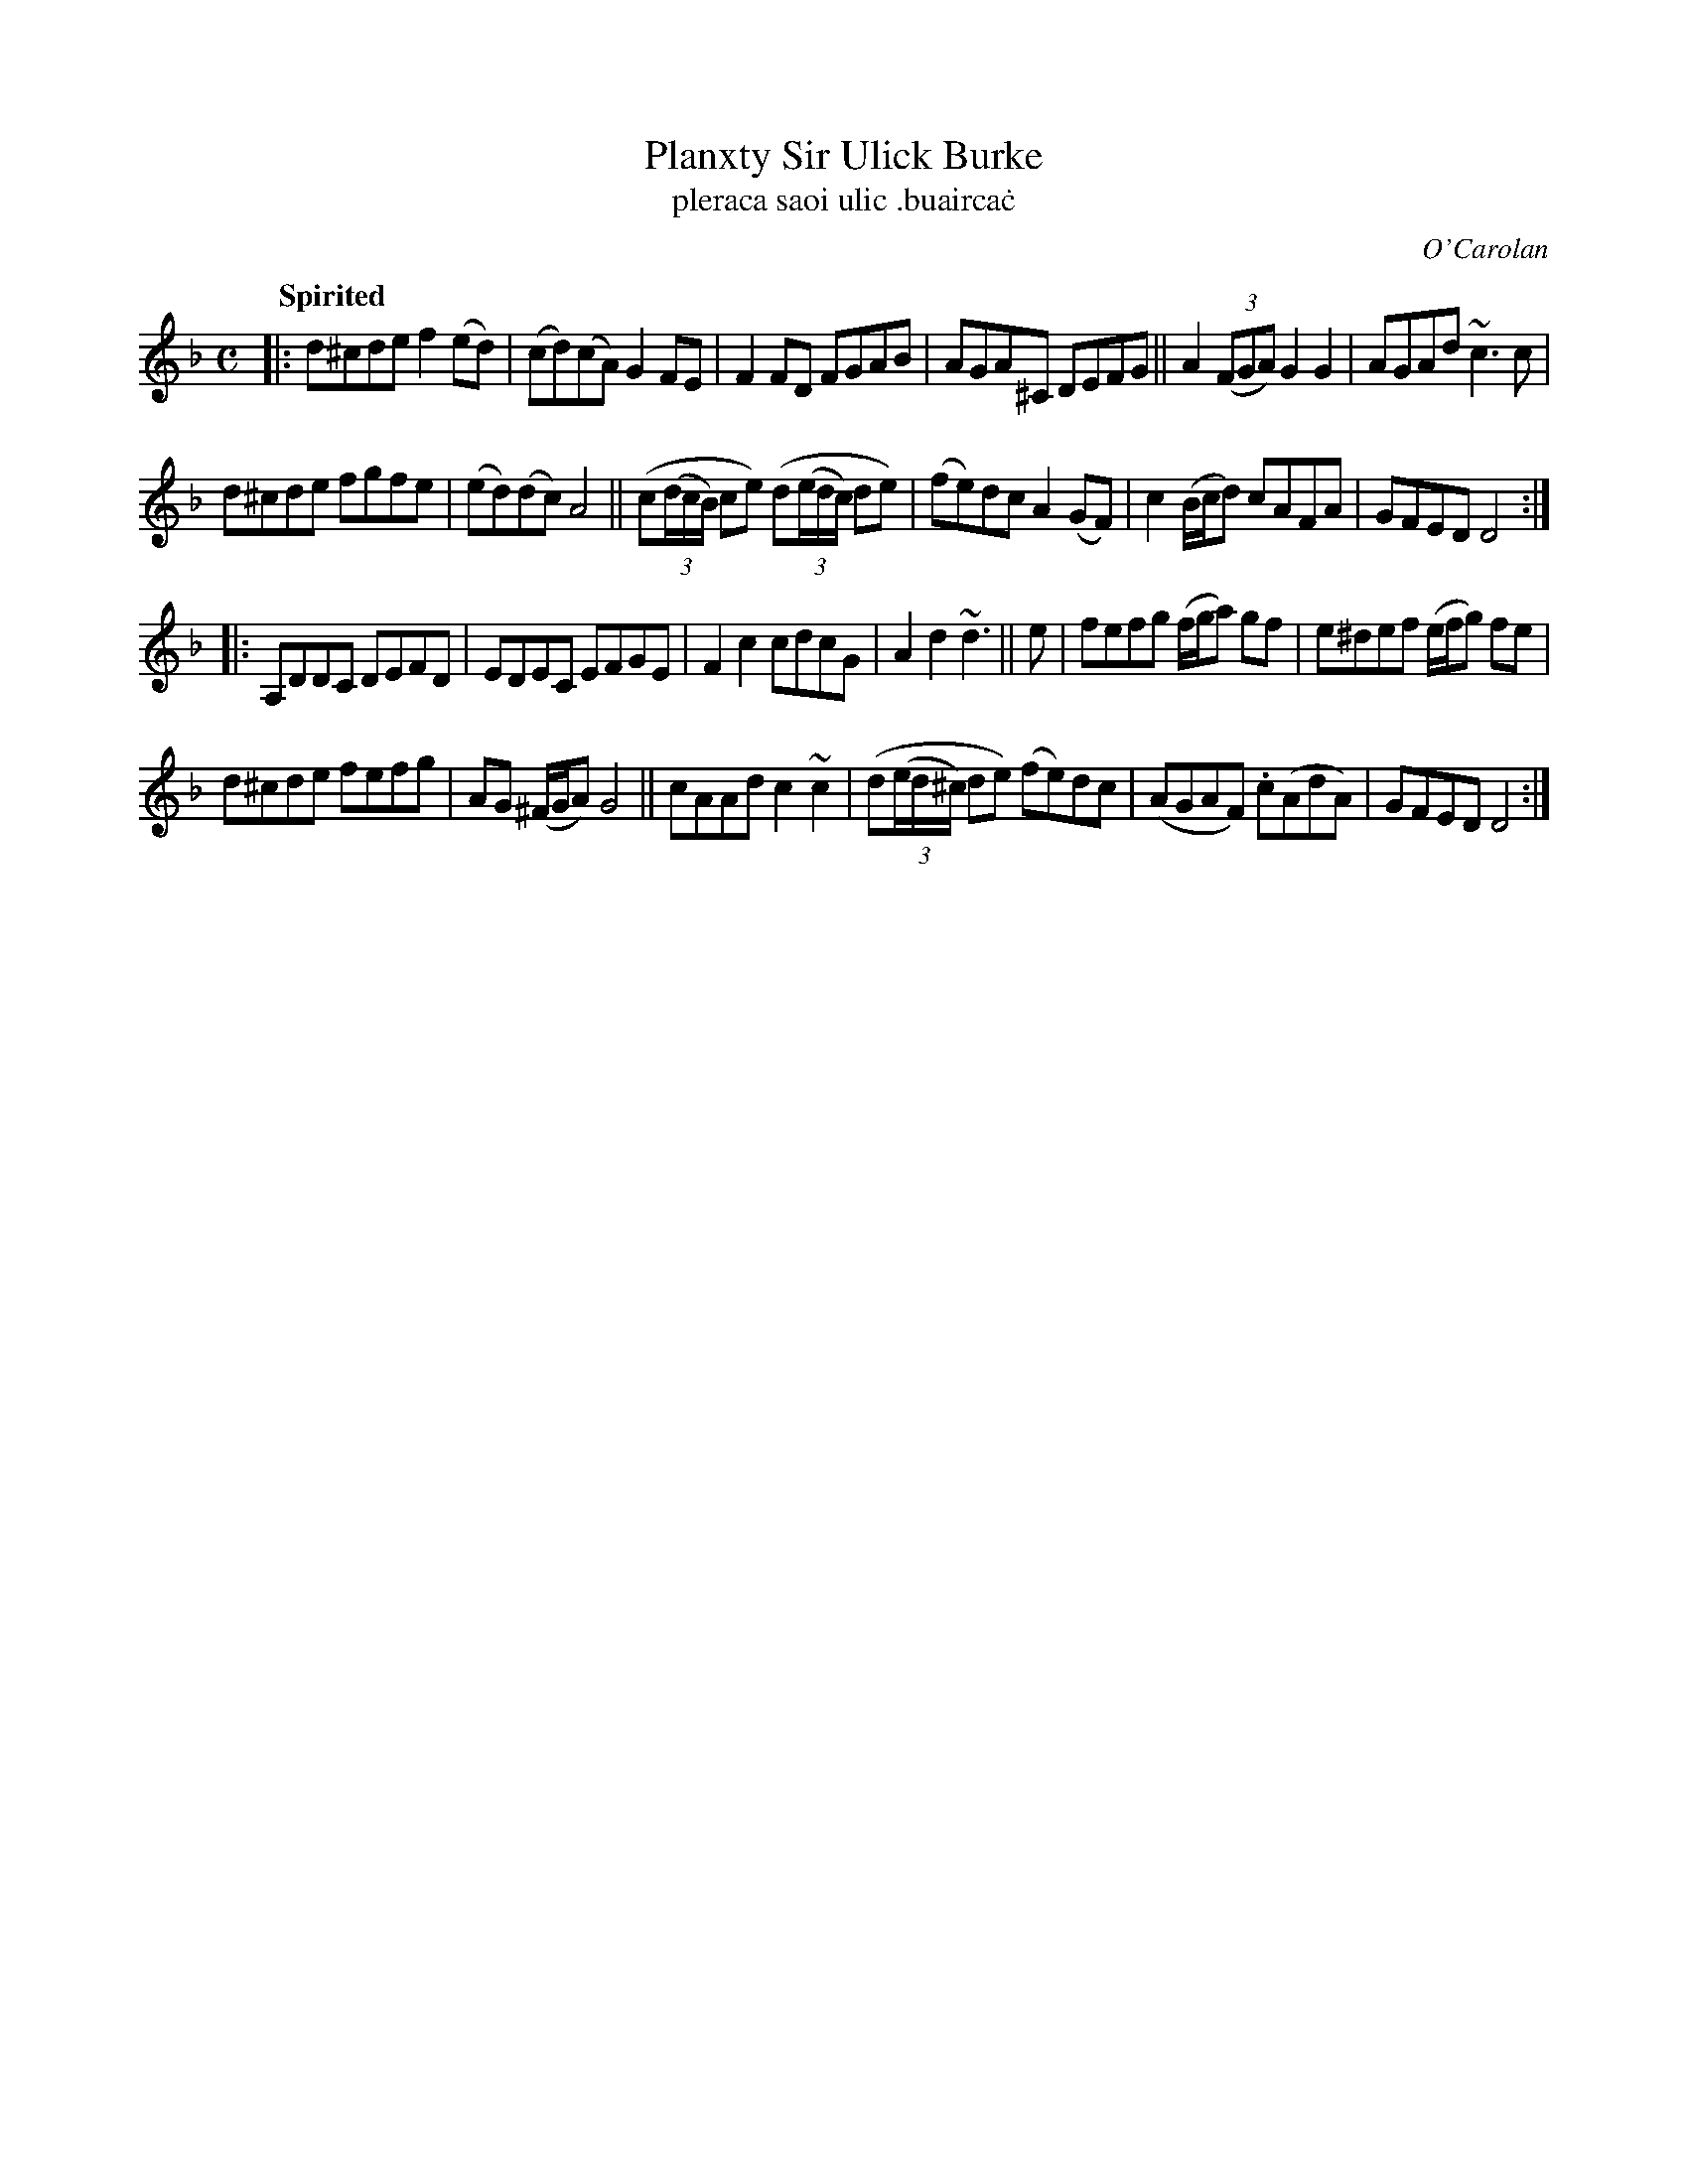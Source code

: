 X: 687
T: Planxty Sir Ulick Burke
T: pleraca saoi ulic \.buairca\.c
R: reel
%S: s:4 b:24(6+6+6+6)
C: O'Carolan
B: O'Neill's 1850 #687
Z: 1997 by John Chambers <jc@trillian.mit.edu>
Q: "Spirited"
M: C
L: 1/8
K: Dm
|:\
d^cde f2(ed) | (cd)(cA) G2FE | F2FD FGAB | AGA^C DEFG || A2((3FGA) G2G2 | AGAd ~c3c |
d^cde fgfe | (ed)(dc) A4 || (c((3d/c/B/) ce) (d((3e/d/c/) de) | (fe)dc A2(GF) | c2(B/c/d) cAFA | GFED D4 :|
|:\
A,DDC DEFD | EDEC EFGE | F2c2 cdcG | A2d2 ~d3 || e | fefg (f/g/a) gf | e^def (e/f/g) fe |
d^cde fefg | AG (^F/G/A) G4 || cAAd c2~c2 | (d((3e/d/^c/) de) (fe)dc | (AGAF) .c(AdA) | GFED D4 :|
